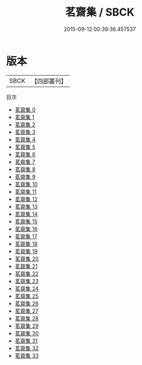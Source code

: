 #+TITLE: 茗齋集 / SBCK

#+DATE: 2015-09-12 00:39:36.457537
* 版本
 |      SBCK|【四部叢刊】  |
目次
 - [[file:KR4f0069_000.txt][茗齋集 0]]
 - [[file:KR4f0069_001.txt][茗齋集 1]]
 - [[file:KR4f0069_002.txt][茗齋集 2]]
 - [[file:KR4f0069_003.txt][茗齋集 3]]
 - [[file:KR4f0069_004.txt][茗齋集 4]]
 - [[file:KR4f0069_005.txt][茗齋集 5]]
 - [[file:KR4f0069_006.txt][茗齋集 6]]
 - [[file:KR4f0069_007.txt][茗齋集 7]]
 - [[file:KR4f0069_008.txt][茗齋集 8]]
 - [[file:KR4f0069_009.txt][茗齋集 9]]
 - [[file:KR4f0069_010.txt][茗齋集 10]]
 - [[file:KR4f0069_011.txt][茗齋集 11]]
 - [[file:KR4f0069_012.txt][茗齋集 12]]
 - [[file:KR4f0069_013.txt][茗齋集 13]]
 - [[file:KR4f0069_014.txt][茗齋集 14]]
 - [[file:KR4f0069_015.txt][茗齋集 15]]
 - [[file:KR4f0069_016.txt][茗齋集 16]]
 - [[file:KR4f0069_017.txt][茗齋集 17]]
 - [[file:KR4f0069_018.txt][茗齋集 18]]
 - [[file:KR4f0069_019.txt][茗齋集 19]]
 - [[file:KR4f0069_020.txt][茗齋集 20]]
 - [[file:KR4f0069_021.txt][茗齋集 21]]
 - [[file:KR4f0069_022.txt][茗齋集 22]]
 - [[file:KR4f0069_023.txt][茗齋集 23]]
 - [[file:KR4f0069_024.txt][茗齋集 24]]
 - [[file:KR4f0069_025.txt][茗齋集 25]]
 - [[file:KR4f0069_026.txt][茗齋集 26]]
 - [[file:KR4f0069_027.txt][茗齋集 27]]
 - [[file:KR4f0069_028.txt][茗齋集 28]]
 - [[file:KR4f0069_029.txt][茗齋集 29]]
 - [[file:KR4f0069_030.txt][茗齋集 30]]
 - [[file:KR4f0069_031.txt][茗齋集 31]]
 - [[file:KR4f0069_032.txt][茗齋集 32]]
 - [[file:KR4f0069_033.txt][茗齋集 33]]
